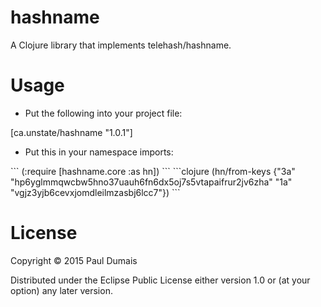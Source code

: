 * hashname

A Clojure library that implements telehash/hashname.

* Usage
- Put the following into your project file:
[ca.unstate/hashname "1.0.1"]
- Put this in your namespace imports:
```
(:require [hashname.core :as hn])
```
```clojure
(hn/from-keys {"3a" "hp6yglmmqwcbw5hno37uauh6fn6dx5oj7s5vtapaifrur2jv6zha"
               "1a" "vgjz3yjb6cevxjomdleilmzasbj6lcc7"})
```

* License

Copyright © 2015 Paul Dumais

Distributed under the Eclipse Public License either version 1.0 or (at
your option) any later version.
